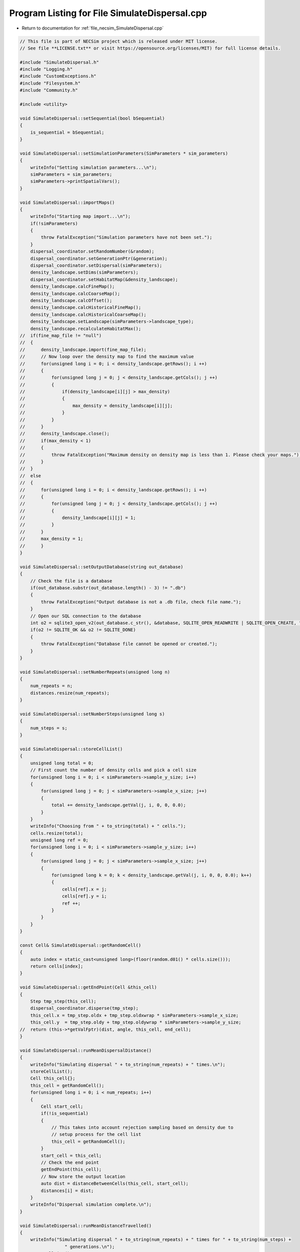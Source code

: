 
.. _program_listing_file_necsim_SimulateDispersal.cpp:

Program Listing for File SimulateDispersal.cpp
==============================================

- Return to documentation for :ref:`file_necsim_SimulateDispersal.cpp`

.. code-block:: cpp

   // This file is part of NECSim project which is released under MIT license.
   // See file **LICENSE.txt** or visit https://opensource.org/licenses/MIT) for full license details.
   
   #include "SimulateDispersal.h"
   #include "Logging.h"
   #include "CustomExceptions.h"
   #include "Filesystem.h"
   #include "Community.h"
   
   #include <utility>
   
   void SimulateDispersal::setSequential(bool bSequential)
   {
       is_sequential = bSequential;
   }
   
   void SimulateDispersal::setSimulationParameters(SimParameters * sim_parameters)
   {
       writeInfo("Setting simulation parameters...\n");
       simParameters = sim_parameters;
       simParameters->printSpatialVars();
   }
   
   void SimulateDispersal::importMaps()
   {
       writeInfo("Starting map import...\n");
       if(!simParameters)
       {
           throw FatalException("Simulation parameters have not been set.");
       }
       dispersal_coordinator.setRandomNumber(&random);
       dispersal_coordinator.setGenerationPtr(&generation);
       dispersal_coordinator.setDispersal(simParameters);
       density_landscape.setDims(simParameters);
       dispersal_coordinator.setHabitatMap(&density_landscape);
       density_landscape.calcFineMap();
       density_landscape.calcCoarseMap();
       density_landscape.calcOffset();
       density_landscape.calcHistoricalFineMap();
       density_landscape.calcHistoricalCoarseMap();
       density_landscape.setLandscape(simParameters->landscape_type);
       density_landscape.recalculateHabitatMax();
   //  if(fine_map_file != "null")
   //  {
   //      density_landscape.import(fine_map_file);
   //      // Now loop over the density map to find the maximum value
   //      for(unsigned long i = 0; i < density_landscape.getRows(); i ++)
   //      {
   //          for(unsigned long j = 0; j < density_landscape.getCols(); j ++)
   //          {
   //              if(density_landscape[i][j] > max_density)
   //              {
   //                  max_density = density_landscape[i][j];
   //              }
   //          }
   //      }
   //      density_landscape.close();
   //      if(max_density < 1)
   //      {
   //          throw FatalException("Maximum density on density map is less than 1. Please check your maps.");
   //      }
   //  }
   //  else
   //  {
   //      for(unsigned long i = 0; i < density_landscape.getRows(); i ++)
   //      {
   //          for(unsigned long j = 0; j < density_landscape.getCols(); j ++)
   //          {
   //              density_landscape[i][j] = 1;
   //          }
   //      }
   //      max_density = 1;
   //      }
   }
   
   void SimulateDispersal::setOutputDatabase(string out_database)
   {
       // Check the file is a database
       if(out_database.substr(out_database.length() - 3) != ".db")
       {
           throw FatalException("Output database is not a .db file, check file name.");
       }
       // Open our SQL connection to the database
       int o2 = sqlite3_open_v2(out_database.c_str(), &database, SQLITE_OPEN_READWRITE | SQLITE_OPEN_CREATE, "unix-dotfile");
       if(o2 != SQLITE_OK && o2 != SQLITE_DONE)
       {
           throw FatalException("Database file cannot be opened or created.");
       }
   }
   
   void SimulateDispersal::setNumberRepeats(unsigned long n)
   {
       num_repeats = n;
       distances.resize(num_repeats);
   }
   
   void SimulateDispersal::setNumberSteps(unsigned long s)
   {
       num_steps = s;
   }
   
   void SimulateDispersal::storeCellList()
   {
       unsigned long total = 0;
       // First count the number of density cells and pick a cell size
       for(unsigned long i = 0; i < simParameters->sample_y_size; i++)
       {
           for(unsigned long j = 0; j < simParameters->sample_x_size; j++)
           {
               total += density_landscape.getVal(j, i, 0, 0, 0.0);
           }
       }
       writeInfo("Choosing from " + to_string(total) + " cells.");
       cells.resize(total);
       unsigned long ref = 0;
       for(unsigned long i = 0; i < simParameters->sample_y_size; i++)
       {
           for(unsigned long j = 0; j < simParameters->sample_x_size; j++)
           {
               for(unsigned long k = 0; k < density_landscape.getVal(j, i, 0, 0, 0.0); k++)
               {
                   cells[ref].x = j;
                   cells[ref].y = i;
                   ref ++;
               }
           }
       }
   }
   
   const Cell& SimulateDispersal::getRandomCell()
   {
       auto index = static_cast<unsigned long>(floor(random.d01() * cells.size()));
       return cells[index];
   }
   
   void SimulateDispersal::getEndPoint(Cell &this_cell)
   {
       Step tmp_step(this_cell);
       dispersal_coordinator.disperse(tmp_step);
       this_cell.x = tmp_step.oldx + tmp_step.oldxwrap * simParameters->sample_x_size;
       this_cell.y  = tmp_step.oldy + tmp_step.oldywrap * simParameters->sample_y_size;
   //  return (this->*getValFptr)(dist, angle, this_cell, end_cell);
   }
   
   void SimulateDispersal::runMeanDispersalDistance()
   {
       writeInfo("Simulating dispersal " + to_string(num_repeats) + " times.\n");
       storeCellList();
       Cell this_cell{};
       this_cell = getRandomCell();
       for(unsigned long i = 0; i < num_repeats; i++)
       {
           Cell start_cell;
           if(!is_sequential)
           {
               // This takes into account rejection sampling based on density due to
               // setup process for the cell list
               this_cell = getRandomCell();
           }
           start_cell = this_cell;
           // Check the end point
           getEndPoint(this_cell);
           // Now store the output location
           auto dist = distanceBetweenCells(this_cell, start_cell);
           distances[i] = dist;
       }
       writeInfo("Dispersal simulation complete.\n");
   }
   
   void SimulateDispersal::runMeanDistanceTravelled()
   {
       writeInfo("Simulating dispersal " + to_string(num_repeats) + " times for " + to_string(num_steps) +
                    " generations.\n");
       storeCellList();
       Cell this_cell{}, start_cell{};
       for(unsigned long i = 0; i < num_repeats; i ++)
       {
           this_cell = getRandomCell();
           start_cell = this_cell;
           generation = 0.0;
           // Keep looping until we get a valid end point
           for(unsigned long j = 0; j < num_steps; j ++)
           {
               getEndPoint(this_cell);
               generation += 0.5;
           }
           // Now stores the distance travelled
           distances[i] = distanceBetweenCells(start_cell, this_cell);
       }
       writeInfo("Dispersal simulation complete.\n");
   }
   
   void SimulateDispersal::writeDatabase(string table_name)
   {
       if(database)
       {
           if(table_name != "DISTANCES_TRAVELLED" && table_name != "DISPERSAL_DISTANCES")
           {
               string message = "Table name " + table_name;
               message += "  is not one of 'DISTANCES_TRAVELLED' or 'DISPERSAL_DISTANCES'.";
               throw FatalException(message);
           }
           // Write out the parameters
           checkMaxParameterReference();
           writeParameters(table_name);
           // Do the sql output
           // First create the table
           char* sErrMsg;
           sqlite3_stmt* stmt;
           string create_table = "CREATE TABLE IF NOT EXISTS " + table_name + " (id INT PRIMARY KEY not null, ";
           create_table += " distance DOUBLE not null, parameter_reference INT NOT NULL);";
           int rc = sqlite3_exec(database, create_table.c_str(), nullptr, nullptr, &sErrMsg);
           int step;
           if(rc != SQLITE_OK)
           {
               string message = "Could not create " + table_name + " table in database: ";
               throw FatalException(message.append(sErrMsg));
           }
           // Now add the objects to the database
           string insert_table = "INSERT INTO " + table_name + " (id, distance, parameter_reference) VALUES (?, ?, ?);";
           sqlite3_prepare_v2(database, insert_table.c_str(),
                              static_cast<int>(strlen(insert_table.c_str())), &stmt, nullptr);
           // Start the transaction
           rc = sqlite3_exec(database, "BEGIN TRANSACTION;", nullptr, nullptr, nullptr);
           if(rc != SQLITE_OK)
           {
               throw FatalException("Cannot start SQL transaction.");
           }
           unsigned long max_id = checkMaxIdNumber(table_name);
           for(unsigned long i = 0; i < distances.size(); i++)
           {
               sqlite3_bind_int(stmt, 1, static_cast<int>(max_id + i));
               sqlite3_bind_double(stmt, 2, distances[i]);
               sqlite3_bind_int(stmt, 3, static_cast<int>(parameter_reference));
               step = sqlite3_step(stmt);
               time_t start_check, end_check;
               time(&start_check);
               time(&end_check);
               while(step != SQLITE_DONE && (end_check - start_check) < 10)
               {
                   step = sqlite3_step(stmt);
                   time(&end_check);
               }
               if(step != SQLITE_DONE)
               {
                   stringstream ss;
                   ss << "SQLITE error code: " << step << endl;
                   ss << sqlite3_errmsg(database) << endl;
                   ss << "Could not insert into database." << endl;
                   throw  FatalException(ss.str());
               }
               sqlite3_clear_bindings(stmt);
               sqlite3_reset(stmt);
           }
           rc = sqlite3_exec(database, "END TRANSACTION;", nullptr, nullptr, &sErrMsg);
           if(rc != SQLITE_OK)
           {
               string message = "Cannot end the SQL transaction: ";
               throw FatalException(message.append(sErrMsg));
           }
           // Need to finalise the statement
           rc = sqlite3_finalize(stmt);
           if(rc != SQLITE_OK)
           {
               string message = "Cannot finalise the SQL transaction: ";
               throw FatalException(message.append(sErrMsg));
           }
   
       }
       else
       {
           throw FatalException("Database connection has not been opened, check programming.");
       }
   }
   
   void SimulateDispersal::writeParameters(string table_name)
   {
       // Now add the parameters
       string create_table = "CREATE TABLE IF NOT EXISTS PARAMETERS (ref INT PRIMARY KEY not null,";
       create_table += "simulation_type TEXT not null, ";
       create_table += " sigma DOUBLE not null, tau DOUBLE not null, m_prob DOUBLE not null, cutoff DOUBLE NOT NULL,";
       create_table += "dispersal_method TEXT not null, map_file TEXT not null, seed INT NOT NULL, number_steps ";
       create_table += "INT NOT NULL, number_repeats INT NOT NULL);";
       char * sErrMsg;
       int rc = sqlite3_exec(database, create_table.c_str(), nullptr, nullptr, &sErrMsg);
       if(rc != SQLITE_OK)
       {
           string message = "Could not create PARAMETERS table in database: ";
           throw FatalException(message.append(sErrMsg));
       }
       string insert_table = "INSERT INTO PARAMETERS VALUES(" + to_string(parameter_reference) + ", '" + table_name + "',";
       insert_table += to_string((long double)simParameters->sigma) + ",";
       insert_table += to_string((long double)simParameters->tau) + ", " +  to_string((long double)simParameters->m_prob);
       insert_table += ", " + to_string((long double)simParameters->cutoff) + ", '" + simParameters->dispersal_method + "','";
       insert_table += simParameters->fine_map_file + "', " + to_string(seed) + ", " + to_string(num_steps) + ", ";
       insert_table += to_string(num_repeats) + ");";
       rc = sqlite3_exec(database, insert_table.c_str(), nullptr, nullptr, &sErrMsg);
       if(rc != SQLITE_OK)
       {
           string message = "Could not insert into PARAMETERS table in database. \n";
           message += "Error: ";
           throw FatalException(message.append(sErrMsg));
       }
   }
   
   void SimulateDispersal::checkMaxParameterReference()
   {
       string to_exec = "SELECT CASE WHEN COUNT(1) > 0 THEN MAX(ref) ELSE 0 END AS [Value] FROM PARAMETERS;";
       sqlite3_stmt *stmt;
       sqlite3_prepare_v2(database, to_exec.c_str(), static_cast<int>(strlen(to_exec.c_str())), &stmt, nullptr);
       int rc = sqlite3_step(stmt);
       parameter_reference = static_cast<unsigned long>(sqlite3_column_int(stmt, 0) + 1);
       // close the old statement
       rc = sqlite3_finalize(stmt);
       if(rc != SQLITE_OK && rc != SQLITE_DONE)
       {
           stringstream ss;
           ss << "Could not check max parameter reference. Error code: " << rc << "\n";
           throw SpeciesException(ss.str());
       }
   }
   
   unsigned long SimulateDispersal::checkMaxIdNumber(string table_name)
   {
       string to_exec = "SELECT CASE WHEN COUNT(1) > 0 THEN MAX(id) ELSE 0 END AS [Value] FROM " + table_name +";";
       sqlite3_stmt *stmt;
       sqlite3_prepare_v2(database, to_exec.c_str(), static_cast<int>(strlen(to_exec.c_str())), &stmt, nullptr);
       int rc = sqlite3_step(stmt);
       auto max_id = static_cast<unsigned long>(sqlite3_column_int(stmt, 0) + 1);
       // close the old statement
       rc = sqlite3_finalize(stmt);
       if(rc != SQLITE_OK && rc != SQLITE_DONE)
       {
           stringstream ss;
           ss << "Could not check max id number. Error code: " << rc << "\n";
           throw SpeciesException(ss.str());
       }
       return max_id;
   }
   
   
